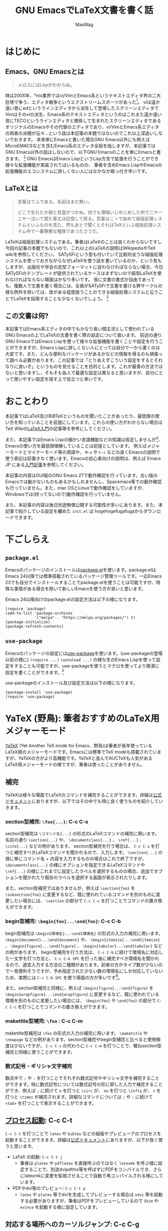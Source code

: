 #+TITLE: GNU EmacsでLaTeX文書を書く話
#+AUTHOR: MasWag

* COMMENT Related documents

** http://mtino1594.hatenablog.com/entry/2019/04/07/200000

* はじめに

** Emacs、GNU Emacsとは

#+begin_quote
メロスにはLispがわからぬ。
#+end_quote

時は200X年、*nix業界ではvi/VimとEmacs系というテキストエディタ界の二大巨塔で争う、エディタ戦争というエクストリームスポーツがあった\footnote{2000年代にはまだAtomもVSCodeもなく、やっと2008年にSublime Textが登場した頃なのであった}。
viは遥か遠い昔にedというラインエディタから派生して登場したスクリーンエディタでVimはそのviの派生、Emacs系のテキストエディタというのはこれまた遥か遠い昔にTECOというラインエディタと関係して生まれたスクリーンエディタであるオリジナルのEmacsやその代替のエディタであり、vi/VimとEmacs系エディタの両者の派閥が云々…という話は本記事の本題ではないのでこれ以上深追いしないでおきます。
本来単にEmacsと書いた場合GNU Emacs以外にも例えばMicroEMACSなどを含むEmacs系のエディタ全般を指しますが、本記事ではGNU Emacs以外の話はしないので、以下GNU Emacsのことを単にEmacsと書きます。
\footnote{というのは変な突っ込みが入らないための単なるおまじないであり、今時Emacsと言われてGNU Emacs以外のエディタの事を考える人はほぼいないでしょう}
GNU EmacsはEmacs LispというLisp方言で拡張を行うことができ様々な拡張機能が実装されてはいるものの、  筆者を含めEmacs LispやEmacsの拡張機能のエコシステムに詳しくない人にはなかなか取っ付き辛いです。

** COMMENT +みんなが訳わからん秘伝のタレを持っており+

** LaTeXとは

#+begin_quote
吾輩はてふである。名前はまだ無い。

どこで生れたか頓と見當がつかぬ。何でも薄暗いじめじめした所でニヤーニヤー泣いて居た事丈は記憶して居る。吾輩はこゝで始めて組版処理システムといふものを見た。然もあとで聞くとそれはTeXといふ組版処理システム中で一番獰悪な種族であつたさうだ。
#+end_quote

LaTeXは組版処理システムである。筆者はLaTeXのことは良くわからないですし今回の記事の本題でもないので、これ以上のLaTeXの説明はWikipediaやTeX wikiを参照してください。
SATySFiという型も付いていて比較的全うな組版処理システムを使っておきながらなぜLaTeXを使う話を書いているのか、という気もしますが、出版社や学会の定型フォーマットに従わなければならない場合、今日SATySFiのテンプレートが提供されているケースはまずないので結局LaTeXを使わなければならない場面はかなり多いです。
仮に文書の書式が自由であっても、複数人で文書を書く場合には、全員がSATySFiで文書を書ける弊サークルの様な例外を除いては、皆がある程度扱うことのできる組版処理システムと云うことでLaTeXを採用することも少なくないでしょう。
\footnote{実は弊サークルでも最初期にはLaTeXを使うという案もありました}

** この文書は何?

本記事ではEmacs系エディタの中でもかなり長い間主流として使われているGNU Emacsの上でLaTeXの文書を書く際の設定について扱います。
前述の通り GNU EmacsではEmacs Lispを使って様々な拡張機能を書くことや設定を行うことができますが、Emacs Lispに詳しくない人にとっては自分で一から書くのは大変です。また、どんな便利なパッケージがあるかなどの情報を得るのも頑張って調べる必要があります。この記事では「とりあえずこういう設定をするとそれなりに良いぞ」というものを見せることを目的とします。これが最善の方法ではないと思いますし、そもそも各人で最適な設定は異なると思いますが、自分にとって使いやすい設定を探す上で役立つと幸いです。

* おことわり

本記事ではLaTeX及びBiBTeXというものを聞いたことがあったり、最低限の使い方を知っていることを前提にしています。これらの使い方がわからない場合はTeX Wikiの[[https://texwiki.texjp.org/?LaTeX%E5%85%A5%E9%96%80][LaTeX入門]]の記事等を参考にしてください。

また、本記事ではEmacs Lispの細かい言語機能などの知識は仮定しませんが\footnote{そもそも筆者自身もがEmacs Lispの詳細をわかっていないです}、Emacsの使い方を最低限理解していることは前提としています。
例えばメジャーモードとマイナーモード等の用語や、 =M-x= や =C-c= などの良くEmacsの説明で使う表記は前置きなく使います。Emacsの初心者向けの説明は、例えば Emacs JP にある[[https://emacs-jp.github.io/tips/emacs-in-2020][入門記事]]を参照してください。

本記事の内容はGUI版のGNU Emacs 27で動作確認を行っています。古い版のEmacsでは動かないものもあるかもしれませんし、Spacemacs等での動作確認も行っていません。また、mac OSとLinuxで動作確認をしていますが、Windowsでは(持ってないので)動作確認を行っていません。

また、本記事の内容は後日別途無償公開する可能性が多いにあります。また、本記事で紹介している設定を纏めた =init.el= は hogehogefugafugaからダウンロードできます。

* 下ごしらえ

** =package.el=

Emacsのパッケージのインストールは[[https://emacs-jp.github.io/packages/package][package.el]]を使います。package.elはEmacs 24以降では標準搭載されているパッケージ管理ツールです。一応Emacs 23でも自分でインストールすることでpackage.elを使うことは可能ですが、特殊な事情がある場合を除いて新しいEmacsを使う方が良いと思います。

Emacs 24以降向けのpackage.elの設定方法は以下の様になります。

#+NAME: PACKAGE
#+BEGIN_SRC elisp
  (require 'package)
  (add-to-list 'package-archives
               '("melpa" . "https://melpa.org/packages/") t)
  (package-initialize)
  (package-refresh-contents)
#+END_SRC

** =use-package=

Emacsのパッケージの設定には[[https://github.com/jwiegley/use-package][use-package]]を使います。(use-packageの登場以前の様に) =(require ...)= =(autoload ...)= の様な生のEmacs Lispを使って設定をすることも可能ですが、use-packageを使うとマクロを使ってより簡潔に設定を書くことができます。\footnote{筆者はまだ使ったことがないですが、今時はuse-packageではなく [[https://github.com/conao3/leaf.el][leaf.el]] の方が良いかもしれないです。この様に流行のパッケージが移り変るのも最適にEmacsを設定することを難しくしています。}

use-packageのインストール及び設定方法は以下の様になります。

#+NAME: USE_PACKAGE
#+BEGIN_SRC elisp
  (package-install 'use-package)
  (require 'use-package)
#+END_SRC

* YaTeX (野鳥): 筆者おすすめのLaTeX用メジャーモード

[[https://www.yatex.org/][YaTeX]] (Yet Another TeX mode for Emacs、野鳥)は筆者が長年使っているLaTeX用のメジャーモードです。Emacsには標準でTeX modeも搭載されていますが、YaTeXの方がより高機能です。YaTeXと並んでAUCTeXも人気があるLaTeX用メジャーモードの様ですが、筆者は使ったことがありません。

** 補完

YaTeXは様々な場面でLaTeXのコマンドを補完することができます。詳細は[[https://www.yatex.org/~yuuji/bin/info2www.cgi?(yatexj)Completion][公式ドキュメント]]にありますが、以下ではその中でも特に良く使うものを紹介していきます。

*** section型補完: =\foo{...}=: C-c C-s

section型補完は =\コマンド名{...}= の形式のLaTeXコマンドの補完に用います。名前の通り =\section{...}= や、 =\documentclass{...}= 、 =\ref{...}= 、 =\cite{...}= などの例があります。
section型補完を行う場合は、 =C-c C-s= を打つと補完すべきLaTeXコマンドを聞かれるので、入力します。 =\section{...}= の様に単にコマンド名 + 内容を入力するものの場合はこれで終了ですが、 =\documentclass{...}= の様にオプションを指定できるLaTeXコマンドや =\ref{...}= の様にこれまでに設定したラベルを選択するものの場合、追加でオプションを聞かれたり既存のラベルを選択する画面が表示されたりします。

また、section型補完ではありませんが、例えば =\section{foo}= を =\subsection{foo}= に変更するなど、既に使われているコマンドを別のものに変更したい場合には、 =\section= の部分で =C-c C-c= を打つことでコマンドの置き換えができます。

*** begin型補完: =\begin{foo}...\end{foo}=: C-c C-b

begin型補完は =\begin{環境名}...\end{環境名}= の形式の入力の補完に用います。 =\begin{document}...\end{document}= や、 =\begin{itemize}...\end{itemize}= 、 =\begin{figure}...\end{figure}= 、 =\begin{tabular}...\end{tabular}= などの例があります。
begin型補完を行う方法は、 =C-c C-b= に続けて環境名に対応した一文字を打つ方法と、 =C-c C-b SPC= を打った後に補完すべき環境名を聞かれるので、適宜入力する方法の二種類があります。前者の方がタイプ数が少ないので一見便利そうですが、予め指定された少ない数の環境名にしか対応していないため、実際には =C-c C-b SPC= を使う場面の方が多いです\footnote{個人の感想です}。

また、section型補完と同様に、例えば =\begin{figure}...\end{figure}= を =\begin{wrapfigure}...\end{wrapfigure}= に変更するなど、既に使われている環境を別のものに変更したい場合には、 =\begin{foo}= や =\end{foo}= の部分で =C-c C-c= を打つことでコマンドの置き換えができます。

*** maketitle型補完: =\foo= : C-c C-m

maketitle型補完は =\foo= の形式の入力の補完に用います。 =\maketitle= や =\newpage= などの例があります。section型補完やbegin型補完と比べると使用頻度は少ないですが、 =C-c C-s= の代わりに =C-c C-m= を打つことで、概ねsection型補完と同様に使うことができます。

*** 数式記号・ギリシャ文字補完

数式中で =;= や =:= を打つことでそれぞれ数式記号やギリシャ文字を補完することができます。特に数式記号については数式記号の形に即した入力で補完することができ、例えば =;= に続けて =o= を打つと =\circ= が、 =oo= を打つと =\infty= が、 =x= を打つと =\times= が補完されます。詳細なコマンドについては =;= や =:= に続けて =<tab>= を打つことで表示することができます。

** [[https://www.yatex.org/~yuuji/bin/info2www.cgi?(yatexj)Invocation][プロセス起動]]: C-c C-t

=C-c C-t= を打つことで =latex= や =bibtex= などの組版やプレビューアのプロセスを起動することができます。詳細は[[https://www.yatex.org/~yuuji/bin/info2www.cgi?(yatexj)Invocation][公式ドキュメント]]にありますが、以下が良く使うと思います。

- LaTeX の起動: =C-c C-t j=
  - 筆者は =platex= や =pdflatex= を直接呼ぶのではなく =latexmk= を呼ぶ様に設定することで、別途dvipdfmx等を呼ばずにPDFをコンパイルでき、さらにlatexmkに変更を監視させることで自動で再コンパイルされる様にしています。
- PDFやdvi等のプレビュー: =C-c C-t p=
  - =latex= や =platex= 等でdviを生成してプレビューする場合は =xdvi= 等を起動する必要がありますが、筆者はPDFをプレビューしているので =Skim= や =evince= を起動する様に設定しています。

** 対応する場所へのカーソルジャンプ: C-c C-g

YaTeXでは =\begin{foo}...\end{foo}= の =\begin{foo}= の部分と =\end{foo}= や =\ref{foo}= と =\label{foo}= の様に対応した部分の行き来を =C-c C-g= で行うことができます。なお、 =\ref{foo}= と =\label{foo}= のジャンプはできますが、どうやら =\cref{foo}= と =\label{foo}= のジャンプは上手く動かない様です。

** use-packageによる設定法

use-packageによるYaTeXのインストール及び設定は以下の様になります。

#+NAME: YATEX
#+BEGIN_SRC elisp
  (use-package yatex
    ;; YaTeX がインストールされていない場合、package.elを使ってインストールする
    :ensure t
    ;; :commands autoload するコマンドを指定
    :commands (yatex-mode)
    ;; :mode auto-mode-alist の設定
    :mode (("\\.tex$" . yatex-mode)
           ("\\.ltx$" . yatex-mode)
           ("\\.cls$" . yatex-mode)
           ("\\.sty$" . yatex-mode)
           ("\\.clo$" . yatex-mode)
           ("\\.bbl$" . yatex-mode))
    :init
    (setq YaTeX-inhibit-prefix-letter t)
    ;; :config キーワードはライブラリをロードした後の設定などを記述します。
    :config
    (setq YaTeX-kanji-code nil)
    (setq YaTeX-latex-message-code 'utf-8)
    (setq YaTeX-use-LaTeX2e t)
    (setq YaTeX-use-AMS-LaTeX t)
    (setq tex-command "/Library/TeX/texbin/latexmk -pdf -pvc -view=none")
    (setq tex-pdfview-command "/usr/bin/open -a Skim")
    (auto-fill-mode 0)
    ;; company-tabnineによる補完。companyについては後述
    (set (make-local-variable 'company-backends) '(company-tabnine)))
#+END_SRC

* RefTeX: 参照挿入のためのマイナーモード

[[https://www.gnu.org/software/auctex/reftex.html][RefTeX]]は =\ref{...}= / =\cref{...}= \footnote{ちなみにcleverefパッケージを使うことで cref を使った賢い相互参照ができます。}
や =\cite{...}= といった参照関係のコマンドを検索して挿入するためのマイナーモードです。個人的な経験としては、複数のファイルに分割して文書を書く場合に検索に失敗することがありますが、単一ファイルで文章を書く際は概ね問題なく動いている様です。

以下のコマンドを良く使います。詳細は[[https://www.gnu.org/software/auctex/manual/reftex.index.html][公式マニュアル]]を参照してください。

- =\ref{...}= / =\cref{...}= の挿入: =C-c (=
- =\cite{...}= の挿入: =C-c [=

** use-packageによる設定法

use-packageによるRefTeXの設定は以下の様になります。RefTeXはEmacs 24.3以降ではEmacsに同梱されているので別途インストールせずに使うことができます。

#+NAME: REFTEX
#+BEGIN_SRC elisp
  (use-package reftex
    :ensure nil
    :hook (yatex-mode . reftex-mode)
    :bind (:map reftex-mode-map
                ("C-c (" . reftex-reference)
                ("C-c )" . nil)
                ("C-c >" . YaTeX-comment-region)
                ("C-c <" . YaTeX-uncomment-region))
    :defer t
    :custom
    ;; \ref ではなく \cref を使うための設定
    (reftex-ref-style-default-list '("Cleveref") "Use cref/Cref as default"))
#+END_SRC

* [[https://github.com/cpitclaudel/biblio.el][biblio.el]]: 書誌情報のWeb検索機能

  [[https://github.com/cpitclaudel/biblio.el][biblio.el]]を使うことで書誌情報をWeb上で検索して、例えば[[https://ja.wikipedia.org/wiki/BibTeX][BibTeX]]のエントリーをダウンロードしてファイルに挿入することや =kill-ring= にコピーすることができます。それ以外にも (個人的にはほぼ使いませんが) 検索結果の画面をブラウザで開くこともできます。検索サイトとしてarXiv、CrossRef、DBLP、HAL、IEEE Exploreに対応している様ですが、個人的には専らDBLPを使っています。

** 個人的に良く使う使い方

以下では一度 =biblio-lookup= を呼ぶことで使いたい検索サイトの選択画面を表示させていますが、 =M-x biblio-dblp-lookup= 等で直接検索サイトを指定することもできます。

1. BibTeXのエントリーを挿入したい場所に移動する。
2. =M-x biblio-lookup= で =biblio-lookup= を呼び、使いたい検索サイトを選択。
3. 検索文字列を聞かれるので入力。
4. 検索結果が表示されるので =i= または =I= で挿入する。

** =package.el= によるインストール方法

biblio.elは特別な設定をしなくても動くので、個人的には use-package を使わずに単にpackage.elを使ってインストールしています。例えば =M-x package-list-packages= からbiblioを選択してインストールすれば大丈夫です。Emacs Lispを使って自動でインストールする場合は以下の様になります。

#+NAME: BIBLIO
#+BEGIN_SRC elisp
(package-install 'biblio)
#+END_SRC

* company-mode: 補完用マイナーモード

company-modeはEmacsの補完用マイナーモードです。IDEによく付いてくる補完機能と同じ様なものだと思って差し支えないでしょう。一昔前はauto-complteが良く使われていましたが、現在はcompany-modeの方が良く使われている様です。

プログラムを書く場合に補完するのは変数名や関数名ですが、LaTeXの文章を書く場合には主に英単語を補完したいです。英単語の補完方法には幾つかありますが、ここではTabNineという人工知能による補完を =company-tabnine= を使います\footnote{ TabNineを使った補完以外にも、より以前から使われてきたスペルチェッカーの辞書を使った補完 (company-ispell)も良く動きます。}。

** use-packageによる設定法

use-packageによるcompany-mode及びcompany-tabnineの設定は以下の様になります。なお、初回起動時には =M-x company-tabnine-install-binary= でTabNineのバイナリをインストールする必要があります。

#+NAME: COMPANY
#+BEGIN_SRC elisp
  (use-package company
    :ensure t
    :config
    (global-company-mode)
    ;; 遅延なしにする。
    (setq company-idle-delay 0)
    ;; デフォルトは4。より少ない文字数から補完が始まる様にする。
    (setq company-minimum-prefix-length 2)
    ;; 候補の一番下でさらに下に行こうとすると一番上に戻る。
    (setq company-selection-wrap-around t)
    ;; 番号を表示する。
    (setq company-show-numbers t)
    :bind (:map company-active-map
                ("C-n" . company-select-next)
                ("C-p" . company-select-previous)
                ("C-s" . company-filter-candidates)
                ("<tab>" . company-complete-selection))
    :bind (:map company-search-map
                ("C-n" . company-select-next)
                ("C-p" . company-select-previous)))
  (use-package company-tabnine :ensure t)
  (add-to-list 'company-backends #'company-tabnine)
#+END_SRC
    
* Ispell: 対話的スペルチェック

Emacsでは対話的なスペルチェックを行うこともできます。古典的にはIspellが使われていたために、Emacsでは対話的スペルチェックのコマンドもIspellと呼ばれていますが、現代では後継のAspellやHunspellが主流となっています。

** Ispellの使い方

Ispellには幾つかの使い方がありますが、 =M-x ispell= で =ispell= を呼ぶのが基本的な使い方です。 ispellはスペルチェックの結果辞書にない単語を見つけると、置換候補を画面上方に表示するので、選択すると置き換えられます。無視したい場合は =<SPC>= を入力します。それ以外にも当該バッファのみの辞書に追加する等も可能なので、詳細な使い方は置換対象の選択画面で =C-h= か =?= を入力して確認してください。
 =M-x ispell= では基本的にバッファ全体に対してスペルチェックを行いますが、リージョンがアクティブな場合はアクティブなリジョンに対してのみスペルチェックを行います。また、1単語に対してスペルチェックを行いたい場合は =M-$= を打ちます。

** use-packageによる設定法

use-packageによるispellの設定は以下の様になります。ispellはEmacsに同梱されているので別途インストールせずに使うことができます。ここではスペルチェッカとしてaspellを使う設定をしているので、システムにインストールされていない場合は別途aspellのインストールも必要です。

#+NAME: ISPELL
#+BEGIN_SRC elisp
  (use-package ispell
    :init
    ;; スペルチェッカとしてaspellを使う
    (setq ispell-program-name "aspell")
    :config
    ;; 日本語の部分を飛ばす
    (add-to-list 'ispell-skip-region-alist '("[^\000-\377]+")))
#+END_SRC

* [[https://www.emacswiki.org/emacs/FlySpell][FlySpell]]: リアルタイムスペルチェッカ

Ispellでは対話的なスペルチェックを行うことができますが、FlySpellを使うことで他の多くのテキストエディタと同様にリアルタイムのスペルチェックも行うことができます。筆者は試したことがないですが、多分ispellかaspellがシステムにインストールされていないと動かないと思います。

** use-packageによる設定法

use-packageによるFlySpellの設定は以下の様になります。

#+NAME: FLYSPELL
#+BEGIN_SRC elisp
(use-package flyspell
  ;; flyspellをインストールする
  :ensure t
  ;; YaTeXモードでflyspellを使う
  :hook (yatex-mode . flyspell-mode))
#+END_SRC

* [[https://github.com/winterTTr/ace-jump-mode][Ace Jump Mode]]: カーソルジャンプ用マイナーモード

[[https://github.com/winterTTr/ace-jump-mode][Ace Jump Mode]]を使うことでバッファ中の「任意の場所」に一瞬でジャンプできる様になります。「任意の場所」というのは具体的には: 1) 単語の先頭の文字、2)単語の先頭以外も含む文字、3) 行のどれかになります。これらを数タイプで指定することでジャンプできるため、カーソル移動の時間がかなり短かくなります。但し英文を書いている場合は結構本当に2ストロークで画面中のほぼ全ての場所に移動できますが、日本語を書いている場合は文字指定に難があるので、画面中のほぼ全ての「行」に飛べるくらいが本当のところになります。
英文を書く場合には、単語の先頭以外も含む文字だと候補が多くなりすぎて必要なタイプ数が増えてしますので、単語の先頭の文字を指定するのが使い勝手が良いです。

** 使い方

Ace Jump Modeでは、以下のコマンドに続いて飛びたい先の文字を入力すると、その文字に指定するための文字が表示されるので、その文字を入力して位置を指定することでジャンプすることができます。なお行指定については最初から各行に文字が表示されるのでそれらの文字を入力することで行を指定することができます。

- 単語の先頭の文字: =C-c j [key]=: (または =M-x ace-jump-word-mode=)
- 単語の先頭以外も含む文字: =C-u C-c j [key]= : (または =M-x ace-jump-char-mode=)
- 行: =C-u C-u C-c j [key]= : (または =M-x ace-jump-line-mode=)

前述の様に英語の文書を書く場合は =C-c j= の単語先頭の文字指定が重宝します。一方で日本語の場合文字指定が大変なので =C-u C-u C-c j= の行指定によるジャンプが重宝します。

** use-packageによる設定法

use-packageによるAce Jump Mode設定は以下の様になります。ここでは =C-c j= で =ace-jump-mode= を呼び出す様に設定していますが、他のキーバインドが良い場合は適宜設定してください。

#+NAME: ACE_JUMP
#+BEGIN_SRC elisp
(use-package ace-jump-mode
  :ensure t
  :bind (("C-c j" . ace-jump-mode)))
#+END_SRC

* [[https://ayatakesi.github.io/emacs/25.1/Position-Registers.html][Position Registers]]: 多分無名な標準機能

Emacsには標準の機能として[[https://ayatakesi.github.io/emacs/25.1/Registers.html][レジスター]]があります。レジスターを使うことで、各文字 (数字や英字)に一つ、テキストやウインドウの設定などを一時的に保存できます。ここでは特にレジスターにバッファ上の位置を保存すること使い方を紹介します。

レジスターではバッファ上の位置を上手く記憶することができるので、例えば次の様な使い方ができます。

1. LaTeX文章を書いている途中でプリアンブルを編集したくなる
2. 現在編集している場所をレジスターに保存する
3. 適宜プリアンブルを編集する
4. レジスターに保存されている場所に戻る

また、EmacsのPosition Registersではバッファ上の位置を保存して、別のバッファからでも移動することができます。そのため例えば書誌情報を編集するために.bibファイルを編集した後でメインの文書ファイルの特定位置に戻る、といった使い方もできます。

なお、Position RegistersはEmacsの標準機能なので特に設定を行う必要はありません。

** Position Registersの使い方

Position registerの使い方は以下の様にとてもシンプルです。

- =C-x r SPC [レジスター]= で指定したレジスターに現在位置を記録
- =C-x r j [レジスター]= でレジスターに記録されている位置にジャンプ


* [[https://www.flycheck.org/en/latest/][Flycheck]]: Emacsの構文チェッカ

FlycheckはEmacsの構文チェッカです。プログラムを書く際は型チェックを通したりlintに構文を確認させたりするために使いますが、ここでは[[https://www.nongnu.org/chktex/][chktex]]や[[https://ctan.org/pkg/lacheck][lacheck]]など(La)TeX用のlintの設定を紹介します。
正直なところFlycheckが無くてもあまり困ることはありませんが、たまに括弧対応などの有益な指摘をしてくれることがあります。一方で数式中で半開区間が表われた場合の様に意図して括弧を対応させていない場合にもlintが指摘するため、lintの結果の扱いには注意が必要です。

** 使い方

以下の設定を行った場合、 =M-n= や =M-p= で前後のエラー箇所にジャンプすることができます。また、エラー上にカーソルがある場合、エラーの説明文が表示されます。

- =M-n= (=flycheck-next-error=): 直後のエラー箇所にジャンプ
- =M-p= (=flycheck-previous-error=): 直前のエラー箇所にジャンプ

** use-packageによる設定法

#+NAME: FLYCHECK
#+BEGIN_SRC elisp
  (use-package flycheck
    :ensure t
    :hook (after-init . global-flycheck-mode)
    :config
    (flycheck-add-mode 'tex-chktex 'yatex-mode)
    (flycheck-add-mode 'tex-lacheck 'yatex-mode)
    ;; chktexが自動で見付からない場合は以下の様に指定する。lacheckについても同様
    (setq flycheck-tex-chktex-executable "/Library/TeX/texbin/chktex")
    :bind (:map flycheck-mode-map
              ("M-n" . flycheck-next-error)
              ("M-p" . flycheck-previous-error)))
#+END_SRC

* まとめ

*いかがだったでしょうか!!*

今回はGNU EmacsでLaTeX文書を書くための設定の一例を紹介しました。今回の方法が最適解であるかはさておき、GNU EmacsをLaTeX文書を書くために設定する際のたたき台になると幸いです。

* COMMENT 設定ファイル

#+BEGIN_SRC elisp :tangle init.el :noweb yes
<<PACKAGE>>
<<USE_PACKAGE>>
<<COMPANY>>
<<YATEX>>
<<REFTEX>>
<<BIBLIO>>
<<FLYCHECK>>
<<ISPELL>>
<<FLYSPELL>>
<<ACE_JUMP>>
#+END_SRC
